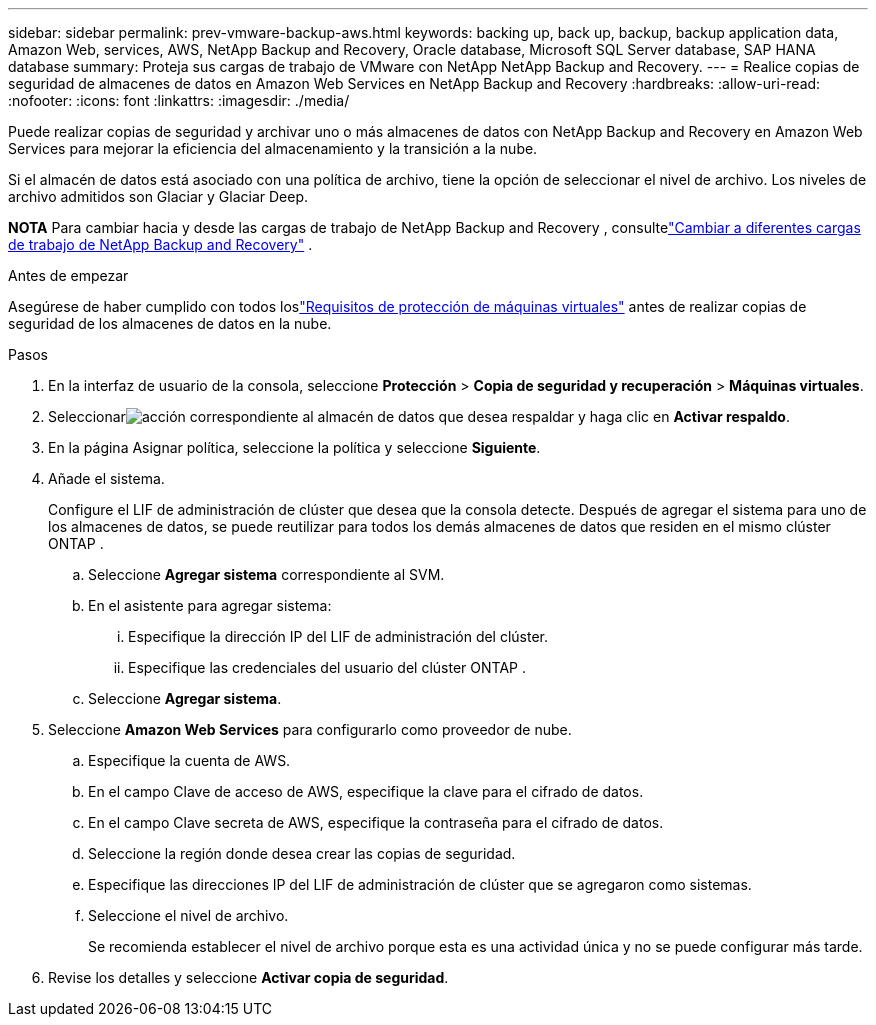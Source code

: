 ---
sidebar: sidebar 
permalink: prev-vmware-backup-aws.html 
keywords: backing up, back up, backup, backup application data, Amazon Web, services, AWS, NetApp Backup and Recovery, Oracle database, Microsoft SQL Server database, SAP HANA database 
summary: Proteja sus cargas de trabajo de VMware con NetApp NetApp Backup and Recovery. 
---
= Realice copias de seguridad de almacenes de datos en Amazon Web Services en NetApp Backup and Recovery
:hardbreaks:
:allow-uri-read: 
:nofooter: 
:icons: font
:linkattrs: 
:imagesdir: ./media/


[role="lead"]
Puede realizar copias de seguridad y archivar uno o más almacenes de datos con NetApp Backup and Recovery en Amazon Web Services para mejorar la eficiencia del almacenamiento y la transición a la nube.

Si el almacén de datos está asociado con una política de archivo, tiene la opción de seleccionar el nivel de archivo.  Los niveles de archivo admitidos son Glaciar y Glaciar Deep.

[]
====
*NOTA* Para cambiar hacia y desde las cargas de trabajo de NetApp Backup and Recovery , consultelink:br-start-switch-ui.html["Cambiar a diferentes cargas de trabajo de NetApp Backup and Recovery"] .

====
.Antes de empezar
Asegúrese de haber cumplido con todos loslink:prev-vmware-prereqs.html["Requisitos de protección de máquinas virtuales"] antes de realizar copias de seguridad de los almacenes de datos en la nube.

.Pasos
. En la interfaz de usuario de la consola, seleccione *Protección* > *Copia de seguridad y recuperación* > *Máquinas virtuales*.
. Seleccionarimage:icon-action.png["acción"] correspondiente al almacén de datos que desea respaldar y haga clic en *Activar respaldo*.
. En la página Asignar política, seleccione la política y seleccione *Siguiente*.
. Añade el sistema.
+
Configure el LIF de administración de clúster que desea que la consola detecte.  Después de agregar el sistema para uno de los almacenes de datos, se puede reutilizar para todos los demás almacenes de datos que residen en el mismo clúster ONTAP .

+
.. Seleccione *Agregar sistema* correspondiente al SVM.
.. En el asistente para agregar sistema:
+
... Especifique la dirección IP del LIF de administración del clúster.
... Especifique las credenciales del usuario del clúster ONTAP .


.. Seleccione *Agregar sistema*.


. Seleccione *Amazon Web Services* para configurarlo como proveedor de nube.
+
.. Especifique la cuenta de AWS.
.. En el campo Clave de acceso de AWS, especifique la clave para el cifrado de datos.
.. En el campo Clave secreta de AWS, especifique la contraseña para el cifrado de datos.
.. Seleccione la región donde desea crear las copias de seguridad.
.. Especifique las direcciones IP del LIF de administración de clúster que se agregaron como sistemas.
.. Seleccione el nivel de archivo.
+
Se recomienda establecer el nivel de archivo porque esta es una actividad única y no se puede configurar más tarde.



. Revise los detalles y seleccione *Activar copia de seguridad*.

